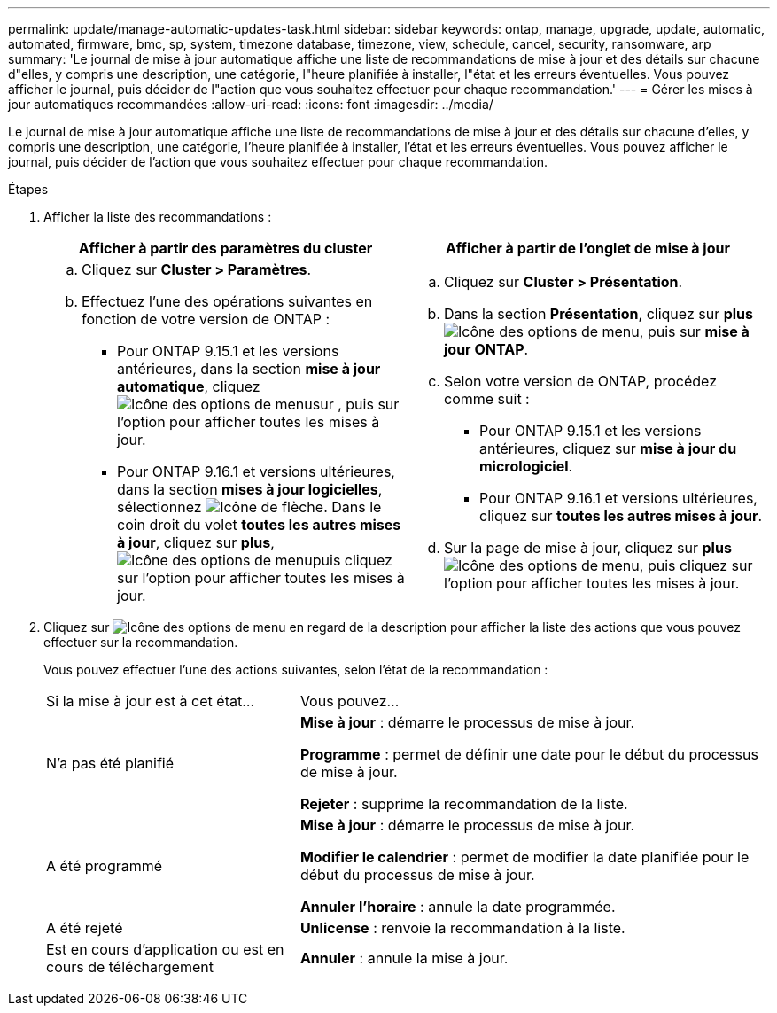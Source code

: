 ---
permalink: update/manage-automatic-updates-task.html 
sidebar: sidebar 
keywords: ontap, manage, upgrade, update, automatic, automated, firmware, bmc, sp, system, timezone database, timezone, view, schedule, cancel, security, ransomware, arp 
summary: 'Le journal de mise à jour automatique affiche une liste de recommandations de mise à jour et des détails sur chacune d"elles, y compris une description, une catégorie, l"heure planifiée à installer, l"état et les erreurs éventuelles. Vous pouvez afficher le journal, puis décider de l"action que vous souhaitez effectuer pour chaque recommandation.' 
---
= Gérer les mises à jour automatiques recommandées
:allow-uri-read: 
:icons: font
:imagesdir: ../media/


[role="lead"]
Le journal de mise à jour automatique affiche une liste de recommandations de mise à jour et des détails sur chacune d'elles, y compris une description, une catégorie, l'heure planifiée à installer, l'état et les erreurs éventuelles. Vous pouvez afficher le journal, puis décider de l'action que vous souhaitez effectuer pour chaque recommandation.

.Étapes
. Afficher la liste des recommandations :
+
[cols="2"]
|===
| Afficher à partir des paramètres du cluster | Afficher à partir de l'onglet de mise à jour 


 a| 
.. Cliquez sur *Cluster > Paramètres*.
.. Effectuez l'une des opérations suivantes en fonction de votre version de ONTAP :
+
*** Pour ONTAP 9.15.1 et les versions antérieures, dans la section *mise à jour automatique*, cliquez image:../media/icon_kabob.gif["Icône des options de menu"]sur , puis sur l'option pour afficher toutes les mises à jour.
*** Pour ONTAP 9.16.1 et versions ultérieures, dans la section *mises à jour logicielles*, sélectionnez image:icon_arrow.gif["Icône de flèche"]. Dans le coin droit du volet *toutes les autres mises à jour*, cliquez sur *plus*, image:icon_kabob.gif["Icône des options de menu"]puis cliquez sur l'option pour afficher toutes les mises à jour.



 a| 
.. Cliquez sur *Cluster > Présentation*.
.. Dans la section *Présentation*, cliquez sur *plus* image:../media/icon_kabob.gif["Icône des options de menu"], puis sur *mise à jour ONTAP*.
.. Selon votre version de ONTAP, procédez comme suit :
+
*** Pour ONTAP 9.15.1 et les versions antérieures, cliquez sur *mise à jour du micrologiciel*.
*** Pour ONTAP 9.16.1 et versions ultérieures, cliquez sur *toutes les autres mises à jour*.


.. Sur la page de mise à jour, cliquez sur *plus* image:../media/icon_kabob.gif["Icône des options de menu"], puis cliquez sur l'option pour afficher toutes les mises à jour.


|===
. Cliquez sur image:../media/icon_kabob.gif["Icône des options de menu"] en regard de la description pour afficher la liste des actions que vous pouvez effectuer sur la recommandation.
+
Vous pouvez effectuer l'une des actions suivantes, selon l'état de la recommandation :

+
[cols="35,65"]
|===


| Si la mise à jour est à cet état... | Vous pouvez... 


 a| 
N'a pas été planifié
 a| 
*Mise à jour* : démarre le processus de mise à jour.

*Programme* : permet de définir une date pour le début du processus de mise à jour.

*Rejeter* : supprime la recommandation de la liste.



 a| 
A été programmé
 a| 
*Mise à jour* : démarre le processus de mise à jour.

*Modifier le calendrier* : permet de modifier la date planifiée pour le début du processus de mise à jour.

*Annuler l'horaire* : annule la date programmée.



 a| 
A été rejeté
 a| 
*Unlicense* : renvoie la recommandation à la liste.



 a| 
Est en cours d'application ou est en cours de téléchargement
 a| 
*Annuler* : annule la mise à jour.

|===

